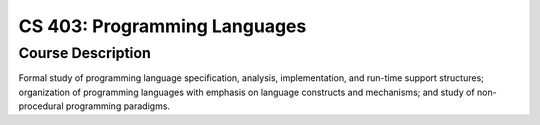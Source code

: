 CS 403: Programming Languages
%%%%%%%%%%%%%%%%%%%

.. sectionauthor:: Michael T. Moen <moenmichael02@gmail.com>

Course Description
****************

Formal study of programming language specification, analysis, implementation, and run-time support structures; organization of programming languages with emphasis on language constructs and mechanisms; and study of non-procedural programming paradigms.
